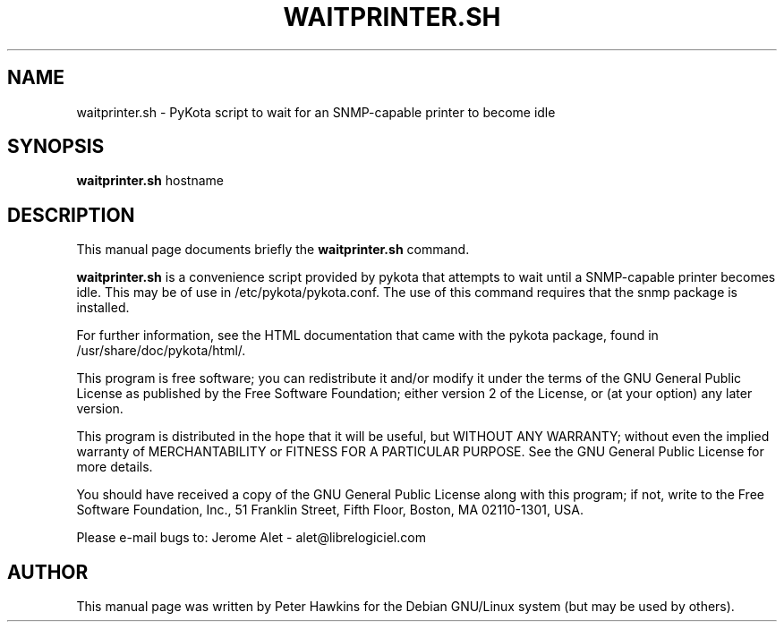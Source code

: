 .TH WAITPRINTER.SH "1" "February 2004" "C@LL - Conseil Internet & Logiciels Libres" "User Commands"
.SH NAME
waitprinter.sh \- PyKota script to wait for an SNMP-capable printer to become idle
.SH SYNOPSIS
.B waitprinter.sh
.RI hostname
.SH DESCRIPTION
This manual page documents briefly the
.B waitprinter.sh
command.
.PP
\fBwaitprinter.sh\fP is a convenience script provided by pykota that attempts
to wait until a SNMP-capable printer becomes idle. This may be of use
in /etc/pykota/pykota.conf. The use of this command requires that the snmp
package is installed.

For further information, see the HTML documentation that came with the pykota
package, found in /usr/share/doc/pykota/html/.

.PP
This program is free software; you can redistribute it and/or modify
it under the terms of the GNU General Public License as published by
the Free Software Foundation; either version 2 of the License, or
(at your option) any later version.
.PP
This program is distributed in the hope that it will be useful,
but WITHOUT ANY WARRANTY; without even the implied warranty of
MERCHANTABILITY or FITNESS FOR A PARTICULAR PURPOSE.  See the
GNU General Public License for more details.
.PP
You should have received a copy of the GNU General Public License
along with this program; if not, write to the Free Software
Foundation, Inc., 51 Franklin Street, Fifth Floor, Boston, MA 02110-1301, USA.
.PP
Please e-mail bugs to: Jerome Alet - alet@librelogiciel.com

.SH AUTHOR
This manual page was written by Peter Hawkins for the Debian GNU/Linux system
(but may be used by others).
